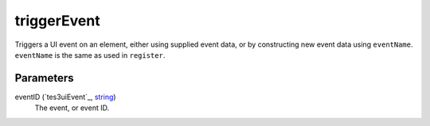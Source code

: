 triggerEvent
====================================================================================================

Triggers a UI event on an element, either using supplied event data, or by constructing new event data using ``eventName``. ``eventName`` is the same as used in ``register``.

Parameters
----------------------------------------------------------------------------------------------------

eventID (`tes3uiEvent`_, `string`_)
    The event, or event ID.

.. _`string`: ../../../lua/type/string.html
